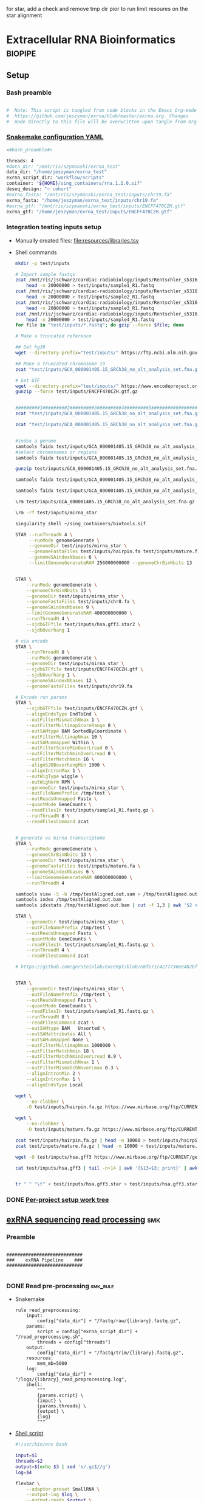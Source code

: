 for star, add a check and remove tmp dir pior to run
limit resoures on the star alignment
* Extracellular RNA Bioinformatics                                  :biopipe:
:PROPERTIES:
:header-args: :tangle no :tangle-mode (identity #o555)
:header-args+: :noweb yes
:logging: nil
:END:
** Setup
*** Bash preamble
#+name: bash_preamble
#+begin_src bash

#  Note: This script is tangled from code blocks in the Emacs Org-mode file at
#  https://github.com/jeszyman/exrna/blob/master/exrna.org. Changes
#  made directly to this file will be overwritten upon tangle from Org-mode.

#+end_src
*** [[file:config/int_test.yaml][Snakemake configuration YAML]]
:PROPERTIES:
:header-args:bash: :tangle ./config/int_test.yaml
:END:
#+begin_src bash
<#bash_preamble#>

threads: 4
#data_dir: "/mnt/ris/szymanski/exrna_test"
data_dir: "/home/jeszyman/exrna_test"
exrna_script_dir: "workflow/scripts"
container: "${HOME}/sing_containers/rna.1.2.0.sif"
deseq_design: "~ cohort"
#exrna_fasta: "/mnt/ris/szymanski/exrna_test/inputs/chr19.fa"
exrna_fasta: "/home/jeszyman/exrna_test/inputs/chr19.fa"
#exrna_gtf: "/mnt/ris/szymanski/exrna_test/inputs/ENCFF470CZH.gtf"
exrna_gtf: "/home/jeszyman/exrna_test/inputs/ENCFF470CZH.gtf"
#+end_src


*** Integration testing inputs setup
- Manually created files: [[file:resources/libraries.tsv]]
- Shell commands
  #+begin_src bash
mkdir -p test/inputs

# Import sample fastqs
zcat /mnt/ris/jschwarz/cardiac-radiobiology/inputs/Rentschler_s5316A_MGI007/10b.H5KGMDRXY_GGCTAC_L002_R1.fastq.gz |
    head -n 20000000 > test/inputs/sample1_R1.fastq
zcat /mnt/ris/jschwarz/cardiac-radiobiology/inputs/Rentschler_s5316A_MGI007/18b.H5KGMDRXY_GTGAAA_L002_R1.fastq.gz |
    head -n 20000000 > test/inputs/sample2_R1.fastq
zcat /mnt/ris/jschwarz/cardiac-radiobiology/inputs/Rentschler_s5316A_MGI007/11c.H5KGMDRXY_CTTGTA_L002_R1.fastq.gz |
    head -n 20000000 > test/inputs/sample3_R1.fastq
zcat /mnt/ris/jschwarz/cardiac-radiobiology/inputs/Rentschler_s5316A_MGI007/12d.H5KGMDRXY_AGTCAA_L002_R1.fastq.gz |
    head -n 20000000 > test/inputs/sample4_R1.fastq
for file in "test/inputs/*.fastq"; do gzip --force $file; done

# Make a truncated reference

## Get hg38
wget --directory-prefix="test/inputs/" https://ftp.ncbi.nlm.nih.gov/genomes/all/GCA/000/001/405/GCA_000001405.15_GRCh38/seqs_for_alignment_pipelines.ucsc_ids/GCA_000001405.15_GRCh38_no_alt_analysis_set.fna.gz

## Make a truncated chromosome 19
zcat "test/inputs/GCA_000001405.15_GRCh38_no_alt_analysis_set.fna.gz" | grep -A 500000 chr19 > test/inputs/chr19.fa

# Get GTF
wget --directory-prefix="test/inputs/" https://www.encodeproject.org/files/ENCFF470CZH/@@download/ENCFF470CZH.gtf.gz
gunzip --force test/inputs/ENCFF470CZH.gtf.gz


#########1#########2#########3#########4#########5#########6#########7#########8
zcat "test/inputs/GCA_000001405.15_GRCh38_no_alt_analysis_set.fna.gz" | grep -A 160000 chr19 > test/inputs/chr19.fa

zcat "test/inputs/GCA_000001405.15_GRCh38_no_alt_analysis_set.fna.gz" | grep -A 170000 chr8 > test/inputs/chr8.fa


#index a genome
samtools faidx test/inputs/GCA_000001405.15_GRCh38_no_alt_analysis_set.fna
#select chromosomes or regions
samtools faidx test/inputs/GCA_000001405.15_GRCh38_no_alt_analysis_set.fna chr19 > chr19.fa

gunzip test/inputs/GCA_000001405.15_GRCh38_no_alt_analysis_set.fna.gz

samtools faidx test/inputs/GCA_000001405.15_GRCh38_no_alt_analysis_set.fna

samtools faidx test/inputs/GCA_000001405.15_GRCh38_no_alt_analysis_set.fna chr19 > test/inputs/chr19.fa

\rm test/inputs/GCA_000001405.15_GRCh38_no_alt_analysis_set.fna.gz

#+end_src
  #+begin_src bash
\rm -rf test/inputs/mirna_star

singularity shell ~/sing_containers/biotools.sif

STAR --runThreadN 4 \
     --runMode genomeGenerate \
     --genomeDir test/inputs/mirna_star \
     --genomeFastaFiles test/inputs/hairpin.fa test/inputs/mature.fa \
     --genomeSAindexNbases 6 \
     --limitGenomeGenerateRAM 256000000000 --genomeChrBinNbits 13


STAR \
    --runMode genomeGenerate \
    --genomeChrBinNbits 13 \
    --genomeDir test/inputs/mirna_star \
    --genomeFastaFiles test/inputs/chr8.fa \
    --genomeSAindexNbases 9 \
    --limitGenomeGenerateRAM 400000000000 \
    --runThreadN 4 \
    --sjdbGTFfile test/inputs/hsa.gff3.star2 \
    --sjdbOverhang 1

# via encode
STAR \
    --runThreadN 8 \
    --runMode genomeGenerate \
    --genomeDir test/inputs/mirna_star \
    --sjdbGTFfile test/inputs/ENCFF470CZH.gtf \
    --sjdbOverhang 1 \
    --genomeSAindexNbases 12 \
    --genomeFastaFiles test/inputs/chr19.fa

# Encode run params
STAR \
    --sjdbGTFfile test/inputs/ENCFF470CZH.gtf \
    --alignEndsType EndToEnd \
    --outFilterMismatchNmax 1 \
    --outFilterMultimapScoreRange 0 \
    --outSAMtype BAM SortedByCoordinate \
    --outFilterMultimapNmax 10 \
    --outSAMunmapped Within \
    --outFilterScoreMinOverLread 0 \
    --outFilterMatchNminOverLread 0 \
    --outFilterMatchNmin 16 \
    --alignSJDBoverhangMin 1000 \
    --alignIntronMax 1 \
    --outWigType wiggle \
    --outWigNorm RPM \
    --genomeDir test/inputs/mirna_star \
    --outFileNamePrefix /tmp/test \
    --outReadsUnmapped Fastx \
    --quantMode GeneCounts \
    --readFilesIn test/inputs/sample1_R1.fastq.gz \
    --runThreadN 8 \
    --readFilesCommand zcat


# generate vs mirna transcriptome
STAR \
    --runMode genomeGenerate \
    --genomeChrBinNbits 13 \
    --genomeDir test/inputs/mirna_star \
    --genomeFastaFiles test/inputs/mature.fa \
    --genomeSAindexNbases 6 \
    --limitGenomeGenerateRAM 400000000000 \
    --runThreadN 4

samtools view -S -b /tmp/testAligned.out.sam > /tmp/testAligned.out.bam
samtools index /tmp/testAligned.out.bam
samtools idxstats /tmp/testAligned.out.bam | cut -f 1,3 | awk '$2 > -1 {print}'

STAR \
    --genomeDir test/inputs/mirna_star \
    --outFileNamePrefix /tmp/test \
    --outReadsUnmapped Fastx \
    --quantMode GeneCounts \
    --readFilesIn test/inputs/sample1_R1.fastq.gz \
    --runThreadN 4 \
    --readFilesCommand zcat

# https://github.com/gersteinlab/exceRpt/blob/e8fe71c42777366e4b2bf8e52854d29b74721b5d/ExampleData/testData_human.fastq/endogenousAlignments_genome_Log.out


STAR \
    --genomeDir test/inputs/mirna_star \
    --outFileNamePrefix /tmp/test \
    --outReadsUnmapped Fastx \
    --quantMode GeneCounts \
    --readFilesIn test/inputs/sample1_R1.fastq.gz \
    --runThreadN 8 \
    --readFilesCommand zcat \
    --outSAMtype BAM   Unsorted \
    --outSAMattributes All \
    --outSAMunmapped None \
    --outFilterMultimapNmax 1000000 \
    --outFilterMatchNmin 18 \
    --outFilterMatchNminOverLread 0.9 \
    --outFilterMismatchNmax 1 \
    --outFilterMismatchNoverLmax 0.3 \
    --alignIntronMin 2 \
    --alignIntronMax 1 \
    --alignEndsType Local

wget \
    --no-clobber \
    -O test/inputs/hairpin.fa.gz https://www.mirbase.org/ftp/CURRENT/hairpin.fa.gz

wget \
    --no-clobber \
    -O test/inputs/mature.fa.gz https://www.mirbase.org/ftp/CURRENT/mature.fa.gz

zcat test/inputs/hairpin.fa.gz | head -n 10000 > test/inputs/hairpin.fa
zcat test/inputs/mature.fa.gz | head -n 10000 > test/inputs/mature.fa

wget -O test/inputs/hsa.gff3 https://www.mirbase.org/ftp/CURRENT/genomes/hsa.gff3

cat test/inputs/hsa.gff3 | tail -n+14 | awk '{$13=$3; print}' | awk '{$3="exon"; print}' | awk '$1="chr8" {print}' | awk -v FS='\t' -v OFS='\t' '$5 < 100000 {print}' > test/inputs/hsa.gff3.star


tr " " "\t" < test/inputs/hsa.gff3.star > test/inputs/hsa.gff3.star2

#+end_src


*** DONE [[file:~/repos/biotools/biotools.org::*Per-project setup work tree][Per-project setup work tree]]
** [[file:workflow/exrna.smk][exRNA sequencing read processing]]                                     :smk:
:PROPERTIES:
:header-args:snakemake: :tangle ./workflow/exrna.smk
:END:
*** Preamble
#+begin_src snakemake

############################
###    exRNA Pipeline    ###
############################

#+end_src
*** DONE Read pre-processing                                          :smk_rule:
- Snakemake
  #+begin_src snakemake
rule read_preprocessing:
    input:
        config["data_dir"] + "/fastq/raw/{library}.fastq.gz",
    params:
        script = config["exrna_script_dir"] + "/read_preprocessing.sh",
        threads = config["threads"]
    output:
        config["data_dir"] + "/fastq/trim/{library}.fastq.gz",
    resources:
        mem_mb=5000
    log:
        config["data_dir"] + "/logs/{library}_read_preprocessing.log",
    shell:
        """
        {params.script} \
        {input} \
        {params.threads} \
        {output} \
        {log}
        """
#+end_src
- [[file:./workflow/scripts/read_preprocessing.sh][Shell script]]
  #+begin_src bash :tangle ./workflow/scripts/read_preprocessing.sh
#!/usr/bin/env bash

input=$1
threads=$2
output=$(echo $3 | sed 's/.gz$//g')
log=$4

flexbar \
    --adapter-preset SmallRNA \
    --output-log $log \
    --output-reads $output \
    --pre-trim-right 1 \
    --reads $input \
    --threads $threads \
    --htrim-right AT \
    --htrim-min-length 10 \
    --htrim-error-rate 0.1 \
    --zip-output GZ

#+end_src
*** DONE Make STAR miRNA index                                        :smk_rule:
- Snakemake
  #+begin_src snakemake
rule make_star_mirna_index:
    input:
        fasta = config["exrna_fasta"],
        gtf = config["exrna_gtf"],
    params:
        outdir = config["data_dir"] + "/ref/mirna_star",
        script = config["exrna_script_dir"] + "/make_star_mirna_index.sh",
        threads = config["threads"],
    output:
        done = touch(directory(config["data_dir"] + "/ref/mirna_star")),
    log:
        config["data_dir"] + "/logs/make_star_mirna_index.log",
    shell:
        """
        {params.script} \
        {input.fasta} \
        {input.gtf} \
        {params.outdir} \
        {params.threads} > {log}
        """
#+end_src
- [[file:./workflow/scripts/make_star_mirna_index.sh][Shell script]]
  #+begin_src bash :tangle ./workflow/scripts/make_star_mirna_index.sh
#!/usr/bin/env bash

fasta="$1"
gtf="$2"
outdir="$3"
threads="$4"

STAR \
    --runThreadN $threads \
    --runMode genomeGenerate \
    --genomeDir $outdir \
    --sjdbGTFfile $gtf \
    --sjdbOverhang 1 \
    --genomeSAindexNbases 10 \
    --genomeFastaFiles $fasta

#+end_src
- [[file:test/logs/make_star_mirna_index.log][Log]]
*** DONE STAR Alignment to miRNA                                      :smk_rule:
- Snakemake
  #+begin_src snakemake
rule align_mirna:
    input:
        index = config["data_dir"] + "/ref/mirna_star",
        fq = config["data_dir"] + "/fastq/trim/{library}.fastq.gz",
    params:
        script = config["exrna_script_dir"] + "/align_mirna.sh",
        threads = config["threads"],
    output:
        config["data_dir"] + "/bam/mirna/{library}_mirna_ReadsPerGene.out.tab",
    log:
        config["data_dir"] + "/logs/{library}_align_mirna.log",
    shell:
        """
        {params.script} \
        {input.index} \
        {input.fq} \
        {params.threads} \
        {output} &> {log}
        """
#+end_src
- [[file:./workflow/scripts/align_mirna.sh][Shell script]]
  #+begin_src bash :tangle ./workflow/scripts/align_mirna.sh
#!/usr/bin/env bash

index=$1
fq=$2
threads=$3
output=$4
out_prefix=$(echo $output | sed 's/_Reads.*$/_/g')

out_tmp=$(echo $fq | sed 's/^.*lib/lib/g')

STAR \
    --genomeDir $index \
    --outFileNamePrefix $out_prefix \
    --outReadsUnmapped Fastx \
    --quantMode GeneCounts \
    --readFilesIn $fq \
    --runThreadN $threads \
    --readFilesCommand zcat \
    --outSAMtype BAM   Unsorted \
    --outSAMattributes All \
    --outSAMunmapped None \
    --outFilterMultimapNmax 1000000 \
    --outFilterMatchNmin 18 \
    --outFilterMatchNminOverLread 0.9 \
    --outFilterMismatchNmax 1 \
    --outFilterMismatchNoverLmax 0.3 \
    --alignIntronMin 2 \
    --alignIntronMax 1 \
    --outTmpDir "/tmp/${out_tmp}" \
    --alignEndsType Local

#+end_src
- Reference
  - https://github.com/gersteinlab/exceRpt/blob/master/exceRpt_coreDB/STAR_Parameters_Endogenous_smallRNA.in
  - https://www.encodeproject.org/documents/b4ec4567-ac4e-4812-b2bd-e1d2df746966/@@download/attachment/ENCODE_miRNA-seq_STAR_parameters_v2.pdf
  - https://groups.google.com/g/rna-star/c/1HhIWaTIh2Y
  - https://github.com/gersteinlab/exceRpt/blob/e8fe71c42777366e4b2bf8e52854d29b74721b5d/ExampleData/testData_human.fastq/endogenousAlignments_genome_Log.out
*** DONE Transform STAR counts                                        :smk_rule:
- Snakemake
  #+begin_src snakemake
rule transform_star_counts:
    input:
        config["data_dir"] + "/bam/{align_step}/{library}_{align_step}_ReadsPerGene.out.tab",
    params:
        script = config["exrna_script_dir"] + "/transform_star_counts.Rscript",
    output:
        config["data_dir"] + "/counts/{library}_{align_step}_counts.tsv",
    log:
        config["data_dir"] + "/logs/{library}_{align_step}_transform_star_counts.log",
    shell:
        """
        Rscript {params.script} \
	{input} \
	{output} \
        >& {log}
        """
#+end_src
- [[file:./workflow/scripts/Symbol’s function definition is void: string-replace.R][Base script]]
  #+begin_src R :noweb yes :tangle ./workflow/scripts/transform_star_counts.Rscript
#!/usr/bin/env Rscript

args = commandArgs(trailingOnly = TRUE)
counts_input = args[1]
counts_output_tsv = args[2]

library(tidyverse)

library = gsub("_.*$","", gsub("^.*lib","lib",counts_input))

counts=read_tsv(counts_input,
                col_names = FALSE,
                skip = 4,
                col_select = c(1:2))
colnames(counts) = c("ensembl", library)

write.table(counts, file = counts_output_tsv, row.names = F, sep = '\t', quote = F)
#+end_src
*** DONE Merge STAR counts                                            :smk_rule:
- Snakemake
  #+begin_src snakemake
rule merge_star_counts:
    input:
        expand(config["data_dir"] + "/counts/{library}_{align_step}_counts.tsv", library = LIBRARIES, align_step = ["mirna"]),
    params:
        script = config["exrna_script_dir"] + "/merge_star_counts.R",
    output:
        config["data_dir"] + "/counts/counts.tsv",
    log:
        config["data_dir"] + "/logs/merge_star_counts.log",
    shell:
        """
        Rscript {params.script} \
        "{input}" \
        {output} \
        > {log} 2>&1
        """
#+end_src
- [[file:./workflow/scripts/merge_star_counts.R][Rscript]]
  #+begin_src R :noweb yes :tangle ./workflow/scripts/merge_star_counts.R
#!/usr/bin/env Rscript

args = commandArgs(trailingOnly = TRUE)
count_files_string = args[1]
counts_output_tsv = args[2]

library(plyr)
library(tidyverse)

count_files_list = unlist(strsplit(count_files_string, " "))

count_files = lapply(count_files_list, function(x){read_tsv(x)})
names(count_files) = substr(gsub("^.*lib", "lib", count_files_list), 1, 6)

counts = plyr::join_all(count_files, type="full", by = "ensembl")
row.names(counts) = counts$ensembl
counts = counts[,-1]

write.table(counts, file = counts_output_tsv, row.names = TRUE, sep = '\t', quote = F)

#+end_src
*** DONE Make deseq2 object                                           :smk_rule:
- Snakemake
  #+begin_src snakemake
rule diff_express:
    input:
        counts = config["data_dir"] + "/counts/counts.tsv",
        coldata = config["data_dir"] + "/inputs/libraries.tsv",
    params:
        script = config["exrna_script_dir"] + "/diff_express.R",
        design = config["deseq_design"],
    output:
        config["data_dir"] + "/de/de.Rdata"
    log:
        config["data_dir"] + "/logs/diff_express.log",
    shell:
        """
        Rscript {params.script} \
        {input.counts} \
        {input.coldata} \
        "{params.design}" \
        {output} \
        > {log} 2>&1
        """
#+end_src
- [[file:./workflow/scripts/diff_express.R][Rscript]]
  #+begin_src R :noweb yes :tangle ./workflow/scripts/diff_express.R
#!/usr/bin/env Rscript
args = commandArgs(trailingOnly = TRUE)
counts_input = args[1]
coldata_input = args[2]
design = args[3]
deseq_output = args[4]

design = "~ cohort"
library(DESeq2)

counts = read.table(counts_input, header = TRUE)

coldata = read.table(coldata_input, header = TRUE)

design = formula(design)

nofilt_dds = DESeqDataSetFromMatrix(countData = counts,
                             colData = coldata,
                             design = design)

# Filter to rows where all samples have counts
keep = rowSums(counts(nofilt_dds)) >= ncol(counts(nofilt_dds))
dds = nofilt_dds[keep,]

dds = DESeq(dds)
nofilt_dds = DESeq(nofilt_dds)

# rlog
rld = rlog(dds)

# Save
save(nofilt_dds,
     dds,
     rld,
     file = deseq_output)

#+end_src

*** Hold
:PROPERTIES:
:header-args:snakemake: :tangle no
:END:



** Integration testing
*** [[file:workflow/int_test.smk][Snakefile]] :smk:
:PROPERTIES:
:header-args:snakemake: :tangle ./workflow/int_test.smk
:END:
**** Preamble, variable naming and functions
#+begin_src snakemake :tangle ./workflow/int_test.smk

####################################################################
###   Integration Testing for Extracellular RNA Bioinformatics   ###
####################################################################

import pandas as pd
import re
container: config["container"]


# Setup sample name index as a python dictionary

libraries = pd.read_table(config["data_dir"] + "/inputs/libraries.tsv")
library_indict = libraries["library"].tolist()
file_indict = libraries["file"].tolist()
lib_dict = dict(zip(library_indict, file_indict))

LIBRARIES = list(lib_dict.keys())
FASTQS = list(lib_dict.values())
#+end_src
**** All rule and other out-of-workflow rules
#+begin_src snakemake :tangle ./workflow/int_test.smk

rule all:
    input:
        #expand(config["data_dir"] + "/fastq/raw/{library}.fastq.gz", library = lib_dict.keys()),
        #expand(config["data_dir"] + "/fastq/trim/{library}.fastq.gz", library = LIBRARIES),
        #expand(config["data_dir"] + "/bam/{align_step}/{library}_{align_step}_ReadsPerGene.out.tab", library = LIBRARIES, align_step = ["mirna"]),
        #expand(config["data_dir"] + "/counts/{library}_{align_step}_counts.tsv", library = LIBRARIES, align_step = ["mirna"]),
        #config["data_dir"] + "/counts/counts.tsv",
        config["data_dir"] + "/de/de.Rdata",
#+end_src
**** DONE Symlink input fastqs                                        :smk_rule:
#+begin_src snakemake
rule symlink_inputs:
    input:
        lambda wildcards: lib_dict[wildcards.library],
    output:
        config["data_dir"] + "/fastq/raw/{library}.fastq.gz"
    shell:
        """
        ln -sf --relative {input} {output}
        """
#+end_src
**** Includes statements
#+begin_src snakemake
include: "exrna.smk"
#+end_src
*** Shell scripts

**** From biotools
***** Dry run
#+transclude: [[id:c6c494f0-5dbe-4cc4-bf99-8bcd7b12de24]] :only-contents
***** Draw rulegraph
#+transclude: [[id:78a99954-1d5d-4e09-87a4-6690f28f4519]] :only-contents
***** Normal run
#+transclude: [[id:3adf72d3-aa35-4a3d-8eba-0df075c52e26]] :only-contents
***** Forced run
#+transclude: [[id:c2a25d2f-05bb-4eda-920f-e2d9fa768de6]] :only-contents

** README
:PROPERTIES:
:export_file_name: ./README.md
:export_options: toc:nil
:END:

Note: STAR-generated files (suffix array, unmapped reads, etc.) are too large to store on github even for a very small working example, so this repository integration testing uses an off-repo directory for data. Can still be built on a 4 core in reasonable time.

*** Changelog
- [2022-07-28 Thu] v1.1: moved symlink command back to integration testing snakefile and set to simple file path. Made reference genome and gtf into params. Added mem resource limit to flexbar.
- [2022-07-26 Tue] Minimum viable build. Makes a deseq object starting from fastqs, reference fasta, ENCODE miRNA gtf, and a library tsv.
- [2022-06-08 Wed] Repository started
** Development
:PROPERTIES:
:header-args:snakemake: :tangle no
:END:
*** v2
- ribosomal alignment - https://bio.tools/rdp       - http://rdp.cme.msu.edu/
**** Make deseq2 results
  #+begin_src R
#!/usr/bin/env Rscript

results = as.data.frame(results(dds, contrast = c("cohort", "sham", "wk2")))

##
## Function to modify results format
deseq_mirna_res_format = function(mirna_results,contrast) {
  as_tibble(mirna_results, rownames = NA) %>%
    rownames_to_column(var = "mirna") %>%
    mutate(pvalue = replace_na(pvalue, 1)) %>%
    mutate(padj = replace_na(padj, 1)) %>%
    mutate(contrast = contrast)
}

library(tidyverse)

mirna_res_sex = results %>% deseq_mirna_res_format(contrast = "cohort")

mirna_res_sex

##

## Save
save(mirna_ddsALL,
     mirna_dds,
     mirna_lrt_dds,
     mirna_rld,
     mirna_res_sex,
     mirna_res2_0,
     mirna_res6_2,
     mirna_res6_0,
     mirna_lrt_res,
     file = "./data/smallRNA-pilot/deseq.RData")

## Write to csvs
write.csv(mirna_res_sex, "./data/smallRNA-pilot/mouse_hrt_miRNA_deseq_sex.csv")
write.csv(mirna_res2_0, "./data/smallRNA-pilot/mouse_hrt_miRNA_deseq_2wkCtrl.csv")
write.csv(mirna_res6_2, "./data/smallRNA-pilot/mouse_hrt_miRNA_deseq_6wk2wk.csv")
write.csv(mirna_res6_0, "./data/smallRNA-pilot/mouse_hrt_miRNA_deseq_6wkCtrl.csv")
write.csv(mirna_lrt_res, "./data/smallRNA-pilot/mouse_hrt_miRNA_deseq_lrt.csv")

#+end_src
**** RUN Make STAR univex index
CLOSED: [2021-12-02 Thu 08:05]
:PROPERTIES:
:ID:       e97ae543-b8a5-4202-b182-d53002540bc9
:END:
:LOGBOOK:
- State "RUN"        from "INPROCESS"  [2021-12-02 Thu 08:05]
:END:
https://github.com/rkitchen/exceRpt/search?q=genomeGenerate
#+begin_src snakemake
rule make_star_univex_index:
    input: config["data_dir"] + "/inputs/UniVec_Core"
    output: config["data_dir"] + "/inputs/univec_star"
    shell:
        """
        STAR --runMode genomeGenerate \
        --genomeDir "{config[data_dir]}/inputs/univec_star" \
        --genomeFastaFiles "{config[data_dir]}/inputs/UniVec_Core" \
        --limitGenomeGenerateRAM 256000000000 \
	--genomeChrBinNbits 13 \
	--runThreadN {config[threads]}
        """
#+end_src

**** RUN Align to univex
CLOSED: [2021-12-02 Thu 12:23]
:PROPERTIES:
:ID:       6cf3d4fc-96c9-4fee-8e7d-d01ce0492964
:END:
:LOGBOOK:
- State "RUN"        from "INPROCESS"  [2021-12-02 Thu 12:23]
- State "RUN"        from "INPROCESS"  [2021-12-02 Thu 10:32]
:END:
- UniVec cloning vector contaminates
      #+begin_src bash
wget -O "${data_dir}/ref/univec.fasta" \

cd "${data_dir}/ref"

wget https://ftp.ncbi.nlm.nih.gov/pub/UniVec/UniVec

#########1#########2#########3#########4#########5#########6#########7#########8
launch_cardradbio
source config/${HOSTNAME}.sh

mkdir -p "${data_dir}/ref/univec_star"

STAR --runThreadN $threads \
     --runMode genomeGenerate \
     --genomeDir "${data_dir}/ref/univec_star" \
     --genomeFastaFiles "${data_dir}/ref/UniVec" \
     --genomeSAindexNbases 9

STAR --runMode alignReads \
     --outSAMtype  BAM SortedByCoordinate \
     --outSAMattributes  All \
     --outFilterMismatchNmax  1 \
     --outFilterMismatchNoverLmax  0.1 \
     --outFilterMismatchNoverLmax  0.03 \
     --outFilterMismatchNoverLmax  0.05 \
     --outFilterMatchNmin  16 \
     --readFilesCommand  zcat \
     --outSAMunmapped  None \
     --outReadsUnmapped  Fastx \
     --outFilterMultimapNmax  1000000 \
     --alignEndsType  Local \
     --alignIntronMax  1 \
     --alignIntronMin  2

STAR --runThreadN $threads \
     --genomeDir "${data_dir}/ref/exceRpt_coreDB-UniVex-STAR_INDEX_UniVec" \
     --readFilesIn "${repo}/test/plasma/fastq/flexbarOut.fastq.gz"
#+end_src
  mkdir -p "${data_dir}/ref/univec_star"

  STAR --runThreadN $threads \
       --runMode genomeGenerate \
       --genomeDir "${data_dir}/ref/univec_star" \
       --genomeFastaFiles "${data_dir}/ref/UniVec" \
       --genomeSAindexNbases 9
  STAR --runMode alignReads \
       --outSAMtype  BAM SortedByCoordinate \
       --outSAMattributes  All \
       --outFilterMismatchNmax  1 \
       --outFilterMismatchNoverLmax  0.1 \
       --outFilterMismatchNoverLmax  0.03 \
       --outFilterMismatchNoverLmax  0.05 \
       --outFilterMatchNmin  16 \
       --readFilesCommand  zcat \
       --outSAMunmapped  None \
       --outReadsUnmapped  Fastx \
       --outFilterMultimapNmax  1000000 \
       --alignEndsType  Local \
       --alignIntronMax  1 \
       --alignIntronMin  2

  STAR --runThreadN $threads \
       --genomeDir "${data_dir}/ref/exceRpt_coreDB-UniVex-STAR_INDEX_UniVec" \
       --readFilesIn "${repo}/test/plasma/fastq/flexbarOut.fastq.gz"
- https://github.com/gersteinlab/exceRpt/search?q=STAR
#+begin_src python
rule align_to_univex:
    input:
        index = config["data_dir"] + "/inputs/univec_star",
	fq = config["data_dir"] + "/test/{sample}",
    output:
        config["data_dir"] + "/plasma_mirna/univec_align/{sample}_Aligned.out.sam",
    shell:
        """
	STAR \
	--genomeDir {input.index} \
	--outFileNamePrefix {config[data_dir]}/plasma_mirna/univec_align/{wildcards.sample}_ \
	--outReadsUnmapped Fastx \
	--outTmpDir /tmp/{wildcards.sample} \
	--readFilesCommand zcat \
	--readFilesIn {input.fq} \
	--runThreadN {config[threads]}
        """
#+end_src

for excerpt way, need to filter mirdb fas to just human, then build annotation free index, then count results per alignment at end
*** v3
- additional alignments
  - tRNA
  - piRNA
  - circRNA
  - genome
  - exogenous
- align bacterial
      - cd /gpfs/scratch/fas/gerstein/rrk24/ANNOTATIONS/Genomes_BacteriaFungiMammalPlantProtistVirus
      - mkdir STAR_GENOME_PLANTS1
      - /gpfs/scratch/fas/gerstein/rrk24/bin/STAR_2.4.0i/bin/Linux_x86_64/STAR --runMode genomeGenerate --genomeDir STAR_GENOME_PLANTS1 --genomeFastaFiles Plant1.fa --limitGenomeGenerateRAM 256000000000 --genomeChrBinNbits 13 --runThreadN 64
*** Unordered
- ssgsea for mirna enrichment human vs mouse- cite:wilson2019
- alternative de
**** Post-alignment processing
- https://groups.google.com/g/rna-star/c/1HhIWaTIh2Y?pli=1
**** STAR index optimization

#+begin_src snakemake
rule make_star_mirna_index:
    input:
        mirdb_gtf=config["data_dir"] + "/inputs/hsa.gff3",
        hg38_fa=config["data_dir"] + "/inputs/GCA_000001405.15_GRCh38_no_alt_analysis_set.fna",
    output:
        config["data_dir"] + "/inputs/mirbase_hsa_star//geneInfo.tab"
    shell:
        """
        STAR \
	--runMode genomeGenerate \
	--genomeChrBinNbits 13 \
	--genomeDir "{config[data_dir]}/inputs/mirbase_hsa_star" \
        --genomeFastaFiles {input.hg38_fa} \
        --genomeSAindexNbases 9 \
        --limitGenomeGenerateRAM 400000000000 \
        --runThreadN {config[threads]} \
        --sjdbGTFfile {input.mirdb_gtf} \
        --sjdbOverhang 1
	"""
#+end_src
** [[id:f6717c79-64ce-4b16-b455-649df2ba20fd][Project stable version update]]
** Reference
:PROPERTIES:
:header-args:snakemake: :tangle no
:END:
- encode gets too many multimappers? maybe try quick on real data
- https://groups.google.com/g/rna-star/c/Fq7MjPy0jqw
- https://www.encodeproject.org/documents/b4ec4567-ac4e-4812-b2bd-e1d2df746966/@@download/attachment/ENCODE_miRNA-seq_STAR_parameters_v2.pdf
- https://www.biostars.org/p/9485408/
- https://groups.google.com/g/rna-star/c/RBWvAGFooMU
- cite:yeri2018
- cite:godoy2018
- cite:dobin2019
- [[id:cbf67ef7-39ec-45ec-b599-cdc0e8590cf7][Extracellular RNA bioinformatics]]
- https://github.com/jeszyman/exrna
- https://www.encodeproject.org/data-standards/reference-sequences/
- exceRpt pipeline
  - cite:rozowsky2019
  - https://github.com/gersteinlab/exceRpt
*** RUN Fetch references
CLOSED: [2021-12-02 Thu 15:06]
:PROPERTIES:
:ID:       b2ec1a79-e8aa-4025-9df4-b08f705ee725
:END:
:LOGBOOK:
- State "RUN"        from "INPROCESS"  [2021-12-02 Thu 15:06]
:END:
#+name: fetch_references
#+begin_src snakemake
rule fetch_references:
    output:
        univec_fa=config["data_dir"] + "/inputs/UniVec_Core",
        hairpin=config["data_dir"] + "/inputs/hairpin.fa",
        mature=config["data_dir"] + "/inputs/mature.fa",
        mirdb_gtf=config["data_dir"] + "/inputs/hsa.gff3",
        hg38_fa=config["data_dir"] + "/inputs/GCA_000001405.15_GRCh38_no_alt_analysis_set.fa",
    shell:
        """
	wget -O {config[data_dir]}/inputs/UniVec_Core https://ftp.ncbi.nlm.nih.gov/pub/UniVec/UniVec_Core
        wget -O {config[data_dir]}/inputs/hsa.gff3 https://www.mirbase.org/ftp/CURRENT/genomes/hsa.gff3
	wget -O {config[data_dir]}/inputs/GCA_000001405.15_GRCh38_no_alt_analysis_set.fna.gz https://ftp.ncbi.nlm.nih.gov/genomes/all/GCA/000/001/405/GCA_000001405.15_GRCh38/seqs_for_alignment_pipelines.ucsc_ids/GCA_000001405.15_GRCh38_no_alt_analysis_set.fna.gz
	wget \
	-O {config[data_dir]}/inputs/hairpin.fa.gz https://www.mirbase.org/ftp/CURRENT/hairpin.fa.gz
	wget \
	-O {config[data_dir]}/inputs/mature.fa.gz https://www.mirbase.org/ftp/CURRENT/mature.fa.gz
	if [ ! -f {output.hairpin} ]; then gunzip {config[data_dir]}/inputs/hairpin.fa.gz; fi
	if [ ! -f {output.mature} ]; then gunzip {config[data_dir]}/inputs/mature.fa.gz; fi
	if [ ! -f {output.hg38_fa} ]; then gunzip {config[data_dir]}/inputs/GCA_000001405.15_GRCh38_no_alt_analysis_set.fna.gz
        """
#+end_src
